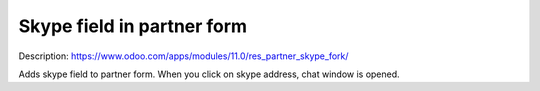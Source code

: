 Skype field in partner form
===========================

Description: https://www.odoo.com/apps/modules/11.0/res_partner_skype_fork/

Adds skype field to partner form. When you click on skype address, chat window is opened.